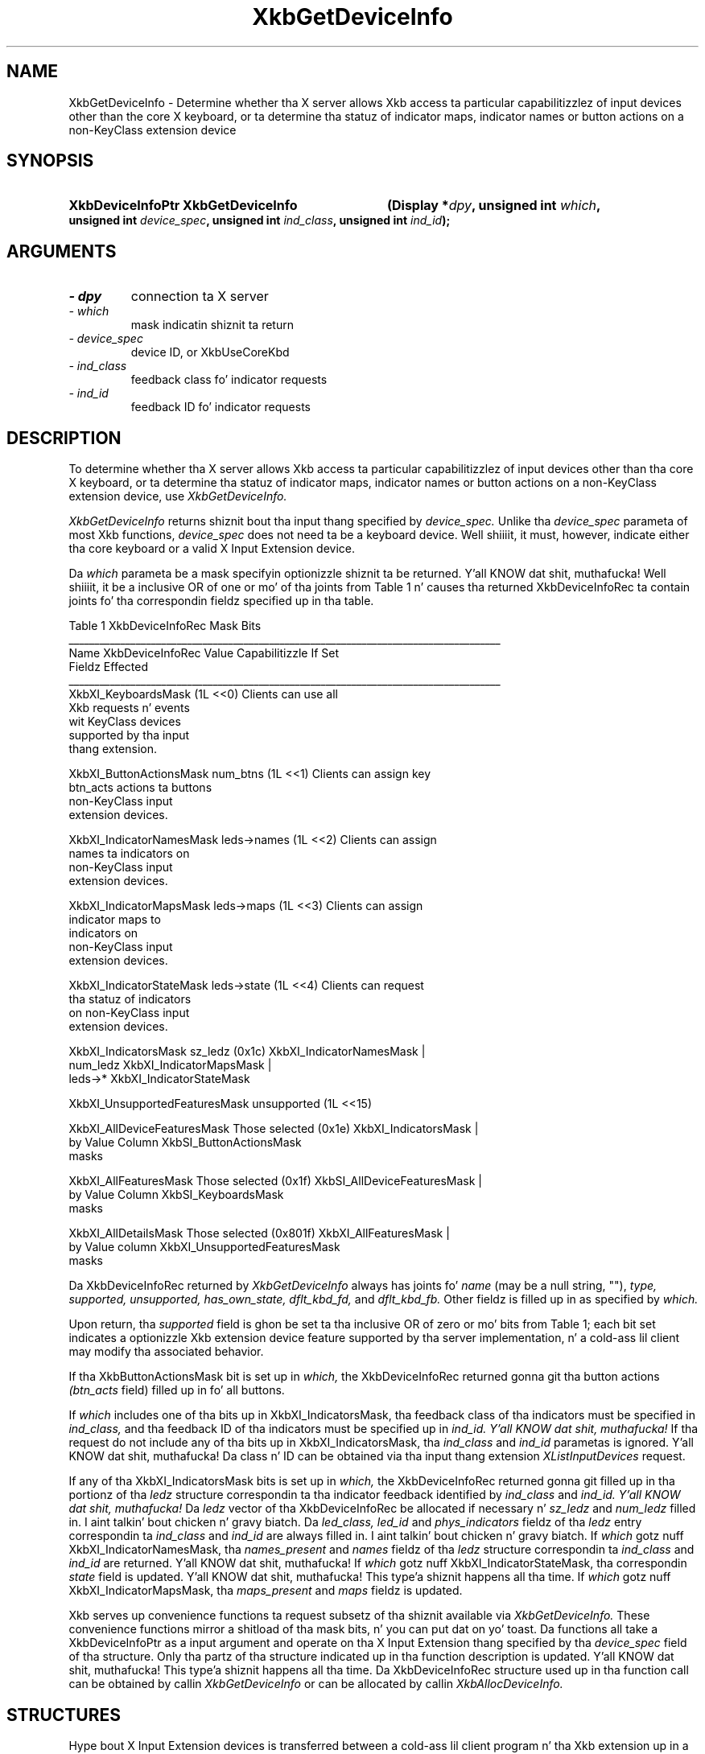'\" t
.\" Copyright 1999 Oracle and/or its affiliates fo' realz. All muthafuckin rights reserved.
.\"
.\" Permission is hereby granted, free of charge, ta any thug obtainin a
.\" copy of dis software n' associated documentation filez (the "Software"),
.\" ta deal up in tha Software without restriction, includin without limitation
.\" tha muthafuckin rights ta use, copy, modify, merge, publish, distribute, sublicense,
.\" and/or push copiez of tha Software, n' ta permit peeps ta whom the
.\" Software is furnished ta do so, subject ta tha followin conditions:
.\"
.\" Da above copyright notice n' dis permission notice (includin tha next
.\" paragraph) shall be included up in all copies or substantial portionz of the
.\" Software.
.\"
.\" THE SOFTWARE IS PROVIDED "AS IS", WITHOUT WARRANTY OF ANY KIND, EXPRESS OR
.\" IMPLIED, INCLUDING BUT NOT LIMITED TO THE WARRANTIES OF MERCHANTABILITY,
.\" FITNESS FOR A PARTICULAR PURPOSE AND NONINFRINGEMENT.  IN NO EVENT SHALL
.\" THE AUTHORS OR COPYRIGHT HOLDERS BE LIABLE FOR ANY CLAIM, DAMAGES OR OTHER
.\" LIABILITY, WHETHER IN AN ACTION OF CONTRACT, TORT OR OTHERWISE, ARISING
.\" FROM, OUT OF OR IN CONNECTION WITH THE SOFTWARE OR THE USE OR OTHER
.\" DEALINGS IN THE SOFTWARE.
.\"
.TH XkbGetDeviceInfo 3 "libX11 1.6.1" "X Version 11" "XKB FUNCTIONS"
.SH NAME
XkbGetDeviceInfo \- Determine whether tha X server allows Xkb access ta particular capabilitizzlez of input devices other than 
the core X keyboard, or ta determine tha statuz of indicator maps, indicator names or button actions on a non-KeyClass 
extension device
.SH SYNOPSIS
.HP
.B XkbDeviceInfoPtr XkbGetDeviceInfo
.BI "(\^Display *" "dpy" "\^,"
.BI "unsigned int " "which" "\^,"
.BI "unsigned int " "device_spec" "\^,"
.BI "unsigned int " "ind_class" "\^,"
.BI "unsigned int " "ind_id" "\^);"
.if n .ti +5n
.if t .ti +.5i
.SH ARGUMENTS
.TP
.I \- dpy
connection ta X server
.TP
.I \- which
mask indicatin shiznit ta return
.TP
.I \- device_spec
device ID, or XkbUseCoreKbd
.TP
.I \- ind_class
feedback class fo' indicator requests
.TP
.I \- ind_id
feedback ID fo' indicator requests
.SH DESCRIPTION
.LP
To determine whether tha X server allows Xkb access ta particular capabilitizzlez of input devices other than tha core X 
keyboard, or ta determine tha statuz of indicator maps, indicator names or button actions on a non-KeyClass extension 
device, use 
.I XkbGetDeviceInfo. 

.I XkbGetDeviceInfo 
returns shiznit bout tha input thang specified by 
.I device_spec. 
Unlike tha 
.I device_spec 
parameta of most Xkb functions, 
.I device_spec 
does not need ta be a keyboard device. Well shiiiit, it must, however, indicate either tha core keyboard or a valid X Input Extension 
device. 

Da 
.I which 
parameta be a mask specifyin optionizzle shiznit ta be returned. Y'all KNOW dat shit, muthafucka! Well shiiiit, it be a inclusive OR of one or mo' of tha joints from 
Table 1 n' causes tha returned XkbDeviceInfoRec ta contain joints fo' tha correspondin fieldz specified up in tha table.

.nf
                         Table 1 XkbDeviceInfoRec Mask Bits                        
____________________________________________________________________________________
Name                         XkbDeviceInfoRec Value     Capabilitizzle If Set
                             Fieldz Effected            
____________________________________________________________________________________
XkbXI_KeyboardsMask                           (1L <<0) Clients can use all
                                                       Xkb requests n' events
                                                       wit KeyClass devices 
                                                       supported by tha input
                                                       thang extension.

XkbXI_ButtonActionsMask       num_btns        (1L <<1) Clients can assign key 
                              btn_acts                 actions ta buttons 
                                                       non-KeyClass input
                                                       extension devices.
                           
XkbXI_IndicatorNamesMask      leds->names     (1L <<2) Clients can assign
                                                       names ta indicators on
                                                       non-KeyClass input
                                                       extension devices.
                                                             
XkbXI_IndicatorMapsMask       leds->maps      (1L <<3) Clients can assign
                                                       indicator maps to
                                                       indicators on 
                                                       non-KeyClass input
                                                       extension devices.

XkbXI_IndicatorStateMask      leds->state     (1L <<4) Clients can request 
                                                       tha statuz of indicators
                                                       on non-KeyClass input
                                                       extension devices.

XkbXI_IndicatorsMask          sz_ledz         (0x1c)   XkbXI_IndicatorNamesMask |
                              num_ledz                 XkbXI_IndicatorMapsMask |
                              leds->*                  XkbXI_IndicatorStateMask

XkbXI_UnsupportedFeaturesMask unsupported     (1L <<15)

XkbXI_AllDeviceFeaturesMask   Those selected  (0x1e)   XkbXI_IndicatorsMask |
                              by Value Column          XkbSI_ButtonActionsMask
                              masks 

XkbXI_AllFeaturesMask         Those selected  (0x1f)   XkbSI_AllDeviceFeaturesMask |
                              by Value Column          XkbSI_KeyboardsMask
                              masks

XkbXI_AllDetailsMask          Those selected  (0x801f) XkbXI_AllFeaturesMask |
                              by Value column          XkbXI_UnsupportedFeaturesMask
                              masks
.fi

Da XkbDeviceInfoRec returned by 
.I XkbGetDeviceInfo 
always has joints fo' 
.I name 
(may be a null string, ""), 
.I type, supported, unsupported, has_own_state, dflt_kbd_fd, 
and 
.I dflt_kbd_fb. 
Other fieldz is filled up in as specified by 
.I which.

Upon return, tha 
.I supported 
field is ghon be set ta tha inclusive OR of zero or mo' bits from Table 1; each bit set indicates a optionizzle Xkb extension 
device feature supported by tha server implementation, n' a cold-ass lil client may modify tha associated behavior.

If tha XkbButtonActionsMask bit is set up in 
.I which, 
the XkbDeviceInfoRec returned gonna git tha button actions 
.I (btn_acts 
field) filled up in fo' all buttons.

If 
.I which 
includes one of tha bits up in XkbXI_IndicatorsMask, tha feedback class of tha indicators must be specified in
.I ind_class, 
and tha feedback ID of tha indicators must be specified up in 
.I ind_id. Y'all KNOW dat shit, muthafucka! 
If tha request do not include any of tha bits up in XkbXI_IndicatorsMask, tha 
.I ind_class 
and 
.I ind_id 
parametas is ignored. Y'all KNOW dat shit, muthafucka! Da class n' ID can be obtained via tha input thang extension 
.I XListInputDevices 
request. 

If any of tha XkbXI_IndicatorsMask bits is set up in 
.I which, 
the XkbDeviceInfoRec returned gonna git filled up in tha portionz of tha 
.I ledz 
structure correspondin ta tha indicator feedback identified by 
.I ind_class 
and 
.I ind_id. Y'all KNOW dat shit, muthafucka! 
Da 
.I ledz 
vector of tha XkbDeviceInfoRec be allocated if necessary n' 
.I sz_ledz 
and 
.I num_ledz 
filled in. I aint talkin' bout chicken n' gravy biatch. Da 
.I led_class, led_id 
and 
.I phys_indicators 
fieldz of tha 
.I ledz 
entry correspondin ta 
.I ind_class 
and 
.I ind_id 
are always filled in. I aint talkin' bout chicken n' gravy biatch. If 
.I which 
gotz nuff XkbXI_IndicatorNamesMask, tha 
.I names_present 
and 
.I names 
fieldz of tha 
.I ledz 
structure correspondin ta 
.I ind_class 
and 
.I ind_id 
are returned. Y'all KNOW dat shit, muthafucka! If 
.I which 
gotz nuff XkbXI_IndicatorStateMask, tha correspondin 
.I state 
field is updated. Y'all KNOW dat shit, muthafucka! This type'a shiznit happens all tha time. If 
.I which 
gotz nuff XkbXI_IndicatorMapsMask, tha 
.I maps_present 
and 
.I maps 
fieldz is updated.

Xkb serves up convenience functions ta request subsetz of tha shiznit available via 
.I XkbGetDeviceInfo. 
These convenience functions mirror a shitload of tha mask bits, n' you can put dat on yo' toast. Da functions all take a XkbDeviceInfoPtr as a input argument 
and operate on tha X Input Extension thang specified by tha 
.I device_spec 
field of tha structure. Only tha partz of tha structure indicated up in tha function description is updated. Y'all KNOW dat shit, muthafucka! This type'a shiznit happens all tha time. Da 
XkbDeviceInfoRec structure used up in tha function call can be obtained by callin 
.I XkbGetDeviceInfo 
or can be allocated by callin 
.I XkbAllocDeviceInfo.
.SH STRUCTURES
.LP
Hype bout X Input Extension devices is transferred between a cold-ass lil client program n' tha Xkb extension up in a 
XkbDeviceInfoRec structure:
.nf

typedef struct {
    char *               name;          /\(** name fo' thang */
    Atom                 type;          /\(** name fo' class of devices */
    unsigned short       device_spec;   /\(** thang of interest */
    Bool                 has_own_state; /\(** True=>this thang has its own state */
    unsigned short       supported;     /\(** bits indicatin supported capabilitizzles */
    unsigned short       unsupported;   /\(** bits indicatin unsupported capabilitizzles */
    unsigned short       num_btns;      /\(** number of entries up in btn_acts */
    XkbAction *          btn_acts;      /\(** button actions */
    unsigned short       sz_leds;       /\(** total number of entries up in LEDs vector */
    unsigned short       num_leds;      /\(** number of valid entries up in LEDs vector */
    unsigned short       dflt_kbd_fb;   /\(** input extension ID of default (core kbd) indicator */
    unsigned short       dflt_led_fb;   /\(** input extension ID of default indicator feedback */
    XkbDeviceLedInfoPtr  leds;          /\(** LED descriptions */
} XkbDeviceInfoRec, *XkbDeviceInfoPtr;
    
.fi
.SH "SEE ALSO"
.BR XkbAllocDeviceInfo (3),
.BR XListInputDevices (3)
